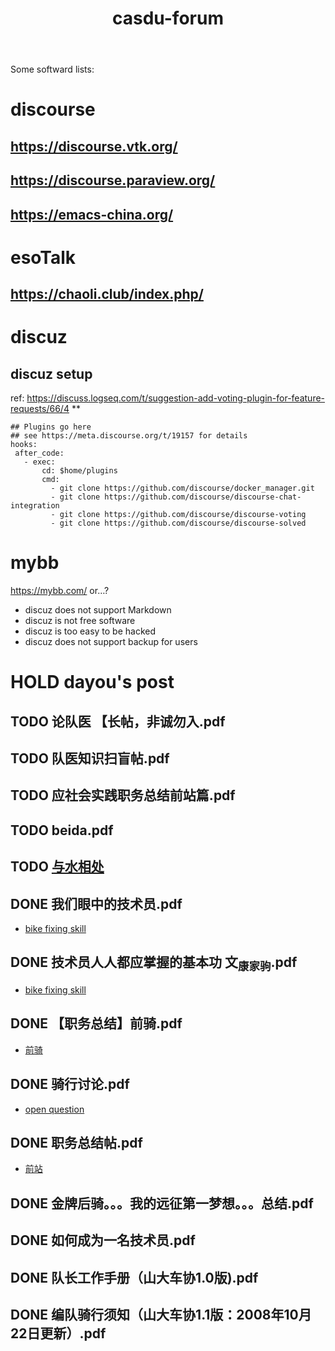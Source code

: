 :PROPERTIES:
:ID:       d2d4da3a-46ea-4fbc-b1d6-7bb67826b72b
:LAST_MODIFIED: [2021-08-07 Sat 13:54]
:END:
#+TITLE: casdu-forum
#+CREATED:       [2020-10-30 Fri 12:08]
#+LAST_MODIFIED: [2021-08-07 Sat 14:28]
#+filetags: project casdu

Some softward lists:
* discourse
  :PROPERTIES:
  :LAST_MODIFIED: [2021-08-07 Sat 13:57]
  :END:
** https://discourse.vtk.org/
** https://discourse.paraview.org/
** https://emacs-china.org/

* esoTalk
** https://chaoli.club/index.php/

* discuz
** discuz setup
ref: https://discuss.logseq.com/t/suggestion-add-voting-plugin-for-feature-requests/66/4
**
#+BEGIN_SRC
## Plugins go here
## see https://meta.discourse.org/t/19157 for details
hooks:
 after_code:
   - exec:
       cd: $home/plugins
       cmd:
         - git clone https://github.com/discourse/docker_manager.git
         - git clone https://github.com/discourse/discourse-chat-integration
         - git clone https://github.com/discourse/discourse-voting
         - git clone https://github.com/discourse/discourse-solved
#+END_SRC
* mybb
https://mybb.com/
or...?

- discuz does not support Markdown
- discuz is not free software
- discuz is too easy to be hacked
- discuz does not support backup for users

* HOLD dayou's post
  CLOSED: [2021-08-01 Sun 22:03]
  :PROPERTIES:
  :LAST_MODIFIED: [2021-08-07 Sat 14:28]
  :END:
** TODO 论队医 【长帖，非诚勿入.pdf
** TODO 队医知识扫盲帖.pdf
** TODO 应社会实践职务总结前站篇.pdf
** TODO beida.pdf
** TODO [[id:a62dd02e-fcf9-492e-9185-f4b2f469eccd][与水相处]]
** DONE 我们眼中的技术员.pdf
   CLOSED: [2021-08-05 Thu 22:09]
   - [[id:d6d674c8-ee6d-4a5a-b7a2-edbafa939473][bike fixing skill]]
** DONE 技术员人人都应掌握的基本功 文_康家驹.pdf
   CLOSED: [2021-08-05 Thu 22:28]
   :PROPERTIES:
   :LAST_MODIFIED: [2021-08-05 Thu 22:29]
   :END:
   - [[id:d6d674c8-ee6d-4a5a-b7a2-edbafa939473][bike fixing skill]]
** DONE 【职务总结】前骑.pdf
   CLOSED: [2021-08-03 Tue 21:38]
   :PROPERTIES:
   :END:
   - [[id:2d20f388-0d2b-45e3-b29e-0c680fa6a409][前骑]]
** DONE 骑行讨论.pdf
   CLOSED: [2021-08-02 Mon 21:32]
   :PROPERTIES:
   :web: bbs.casdu.cn/forum.php?mod=viewthread&tid=1704
   :END:
   - [[id:9dabddd0-bc80-45f9-8fca-25691acadf2d][open question]]
** DONE 职务总结帖.pdf
   CLOSED: [2021-08-02 Mon 21:49]
   :PROPERTIES:
   :web: bbs.casdu.cn/forum.php?mod=viewthread&tid=7340
   :END:
   - [[id:cf40d3b7-8e13-4b2e-bf86-322874a5a875][前站]]
** DONE 金牌后骑。。。我的远征第一梦想。。。总结.pdf
   CLOSED: [2021-08-01 Sun 21:52]
** DONE 如何成为一名技术员.pdf
   CLOSED: [2021-08-01 Sun 21:52]
** DONE 队长工作手册（山大车协1.0版).pdf
   CLOSED: [2021-08-01 Sun 21:53]
** DONE 编队骑行须知（山大车协1.1版：2008年10月22日更新）.pdf
   CLOSED: [2021-08-01 Sun 21:53]
